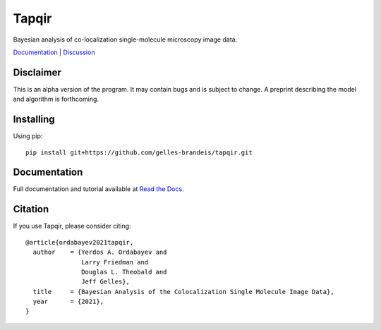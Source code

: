 ======
Tapqir
======

Bayesian analysis of co-localization single-molecule microscopy image data.

.. |ci| image:: https://github.com/gelles-brandeis/tapqir/workflows/build/badge.svg
  :target: https://github.com/gelles-brandeis/tapqir/actions

.. |docs| image:: https://readthedocs.org/projects/tapqir/badge/?version=latest
    :alt: Documentation Status
    :scale: 100%
    :target: https://tapqir.readthedocs.io/en/latest/?badge=latest

.. |black| image:: https://img.shields.io/badge/code%20style-black-000000.svg
  :target: https://github.com/ambv/black

|ci| |docs| |black|

`Documentation <https://tapqir.readthedocs.io/en/latest/>`_ |
`Discussion <https://github.com/gelles-brandeis/tapqir/discussions/>`_


Disclaimer
==========

This is an alpha version of the program. It may contain bugs and is subject to change. A preprint describing the model and algorithm is forthcoming.

Installing
==========

Using pip::

  pip install git+https://github.com/gelles-brandeis/tapqir.git

Documentation
=============

Full documentation and tutorial available at `Read the Docs <https://tapqir.readthedocs.io/>`_.

Citation
========

If you use Tapqir, please consider citing::

  @article{ordabayev2021tapqir,
    author    = {Yerdos A. Ordabayev and
                 Larry Friedman and
                 Douglas L. Theobald and
                 Jeff Gelles},
    title     = {Bayesian Analysis of the Colocalization Single Molecule Image Data},
    year      = {2021},
  }
